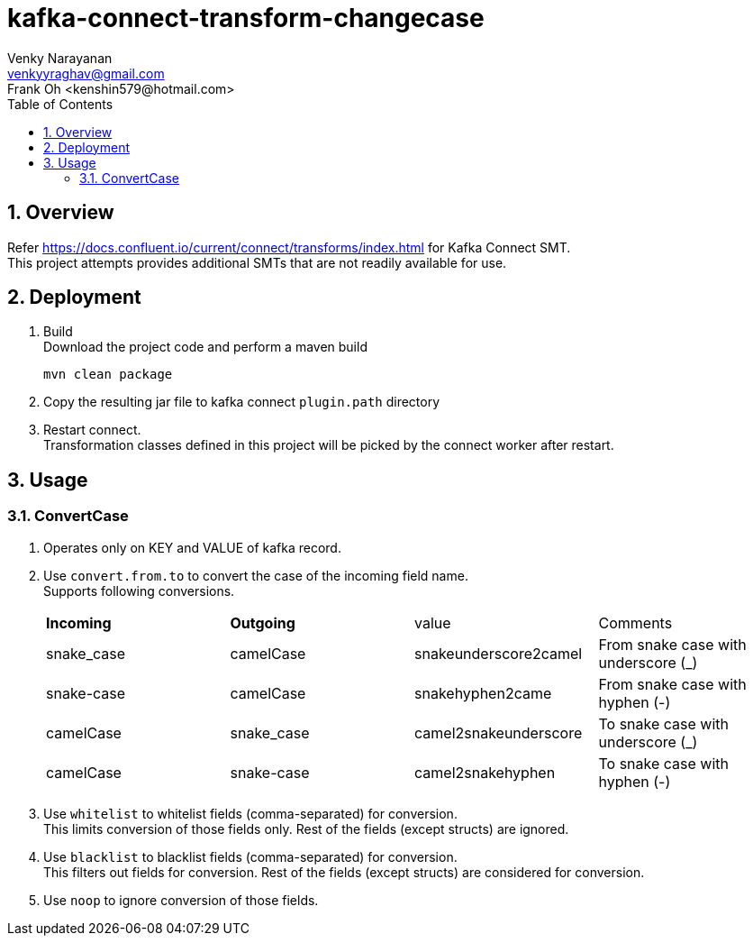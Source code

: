 // Directives
:toc:
:sectnums:

:hardbreaks:

= kafka-connect-transform-changecase
Venky Narayanan <venkyyraghav@gmail.com>
Frank Oh <kenshin579@hotmail.com>

== Overview
Refer https://docs.confluent.io/current/connect/transforms/index.html for Kafka Connect SMT.
This project attempts provides additional SMTs that are not readily available for use.

== Deployment

. Build
Download the project code and perform a maven build
+
----
mvn clean package
----
+
. Copy the resulting jar file to kafka connect `plugin.path` directory
. Restart connect.
Transformation classes defined in this project will be picked by the connect worker after restart.

== Usage

=== ConvertCase
. Operates only on KEY and VALUE of kafka record.
. Use `convert.from.to` to convert the case of the incoming field name.
Supports following conversions.
+
|===
|**Incoming**|**Outgoing**|value|Comments
|snake_case|camelCase|snakeunderscore2camel|From snake case with underscore (_)
|snake-case|camelCase|snakehyphen2came|From snake case with hyphen (-)
|camelCase|snake_case|camel2snakeunderscore|To snake case with underscore (_)
|camelCase|snake-case|camel2snakehyphen|To snake case with hyphen (-)
|===
. Use `whitelist` to whitelist fields (comma-separated) for conversion.
This limits conversion of those fields only. Rest of the fields (except structs) are ignored.
. Use `blacklist` to blacklist fields (comma-separated) for conversion.
This filters out fields for conversion. Rest of the fields (except structs) are considered for conversion.
. Use `noop` to ignore conversion of those fields.